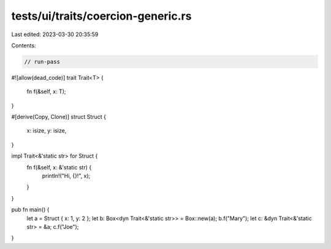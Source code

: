 tests/ui/traits/coercion-generic.rs
===================================

Last edited: 2023-03-30 20:35:59

Contents:

.. code-block:: rs

    // run-pass
#![allow(dead_code)]
trait Trait<T> {
    fn f(&self, x: T);
}

#[derive(Copy, Clone)]
struct Struct {
    x: isize,
    y: isize,
}

impl Trait<&'static str> for Struct {
    fn f(&self, x: &'static str) {
        println!("Hi, {}!", x);
    }
}

pub fn main() {
    let a = Struct { x: 1, y: 2 };
    let b: Box<dyn Trait<&'static str>> = Box::new(a);
    b.f("Mary");
    let c: &dyn Trait<&'static str> = &a;
    c.f("Joe");
}


